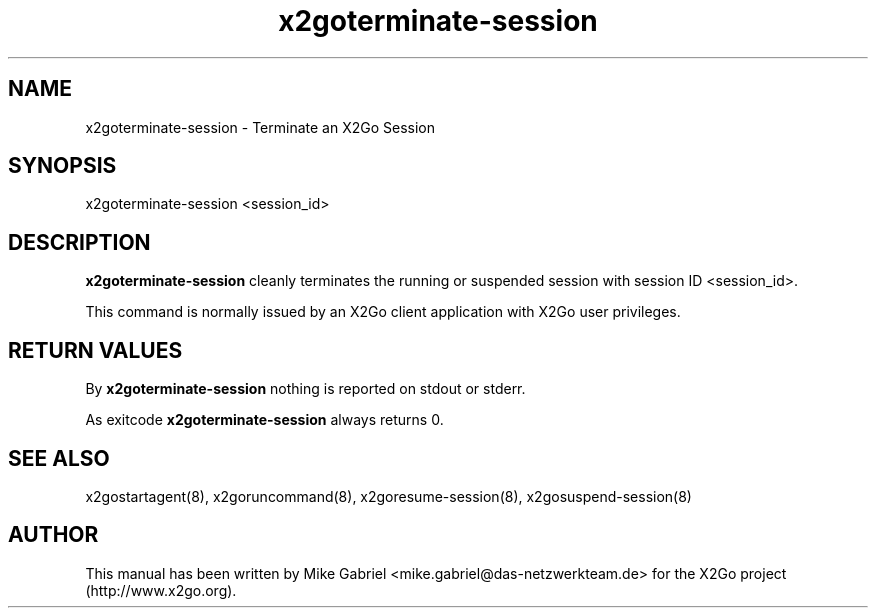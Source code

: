 '\" -*- coding: utf-8 -*-
.if \n(.g .ds T< \\FC
.if \n(.g .ds T> \\F[\n[.fam]]
.de URL
\\$2 \(la\\$1\(ra\\$3
..
.if \n(.g .mso www.tmac
.TH x2goterminate-session 8 "Apr 2014" "Version 4.0.1.15" "X2Go Server Tool"
.SH NAME
x2goterminate-session \- Terminate an X2Go Session
.SH SYNOPSIS
'nh
.fi
.ad l
x2goterminate-session <session_id>

.SH DESCRIPTION
\fBx2goterminate-session\fR cleanly terminates the running or suspended session with session ID <session_id>.
.PP
This command is normally issued by an X2Go client application with X2Go user privileges.
.SH RETURN VALUES
By \fBx2goterminate-session\fR nothing is reported on stdout or stderr.
.PP
As exitcode \fBx2goterminate-session\fR always returns 0.
.SH SEE ALSO
x2gostartagent(8), x2goruncommand(8), x2goresume-session(8), x2gosuspend-session(8)
.SH AUTHOR
This manual has been written by Mike Gabriel <mike.gabriel@das-netzwerkteam.de> for the X2Go project
(http://www.x2go.org).
